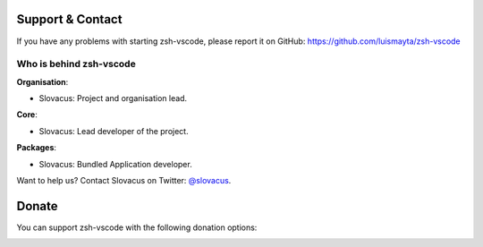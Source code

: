 
Support & Contact
=================

If you have any problems with starting zsh-vscode, please report it on GitHub: https://github.com/luismayta/zsh-vscode


Who is behind zsh-vscode
----------------------

**Organisation**:

* Slovacus: Project and organisation lead.

**Core**:

* Slovacus: Lead developer of the project.

**Packages**:

* Slovacus: Bundled Application developer.

Want to help us? Contact Slovacus on Twitter: `@slovacus <https://twitter.com/slovacus>`_.


Donate
======

You can support zsh-vscode with the following donation options:

.. image:: https://img.shields.io/badge/patreon-donate-yellow.svg
  :target: https://patreon.com/zsh-vscode
.. image:: https://img.shields.io/badge/paypal-donate-yellow.svg
  :target: https://paypal.me/luismayta
